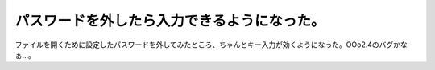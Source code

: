 パスワードを外したら入力できるようになった。
============================================

ファイルを開くために設定したパスワードを外してみたところ、ちゃんとキー入力が効くようになった。OOo2.4のバグかなぁ…。






.. author:: default
.. categories:: Debian,MacBook
.. tags::
.. comments::
